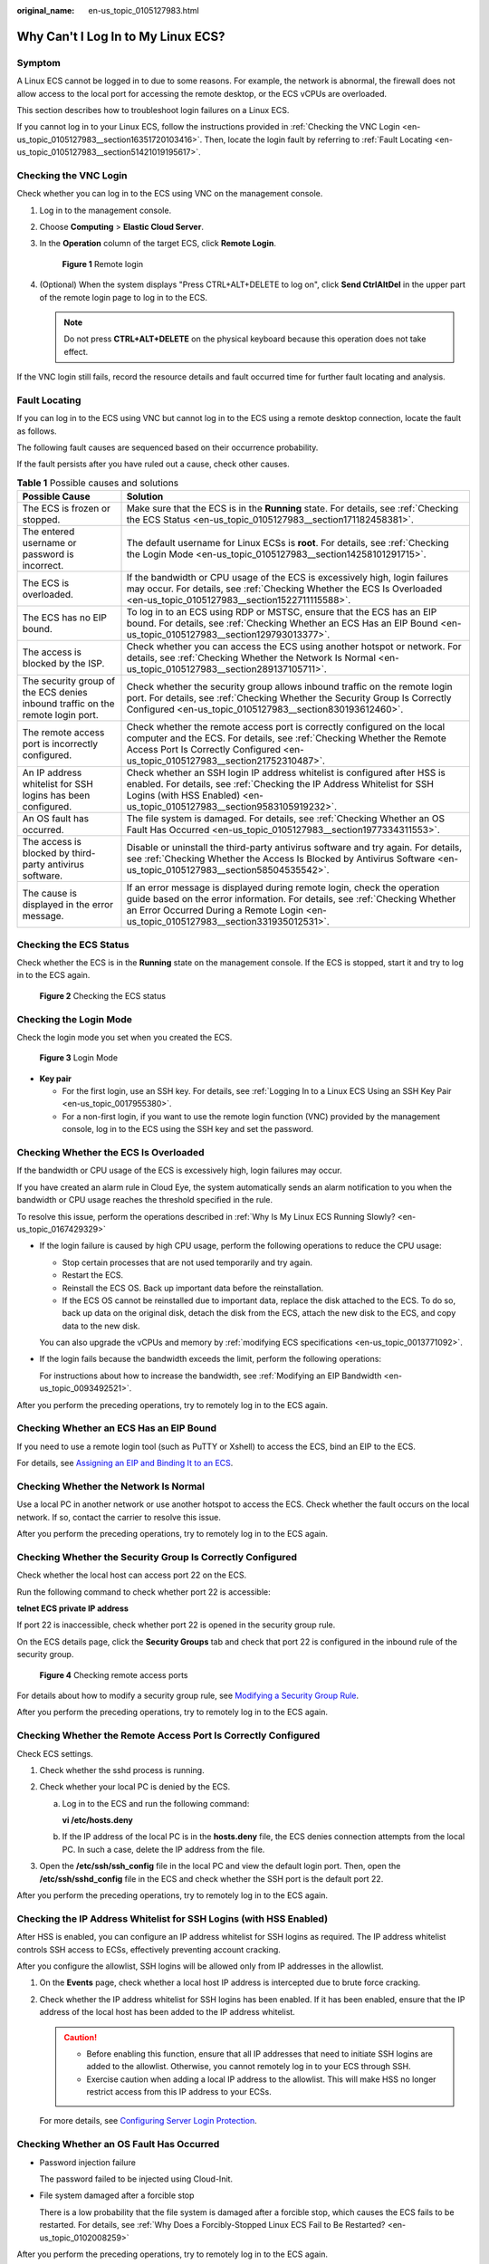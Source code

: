 :original_name: en-us_topic_0105127983.html

.. _en-us_topic_0105127983:

Why Can't I Log In to My Linux ECS?
===================================

Symptom
-------

A Linux ECS cannot be logged in to due to some reasons. For example, the network is abnormal, the firewall does not allow access to the local port for accessing the remote desktop, or the ECS vCPUs are overloaded.

This section describes how to troubleshoot login failures on a Linux ECS.

If you cannot log in to your Linux ECS, follow the instructions provided in :ref:`Checking the VNC Login <en-us_topic_0105127983__section16351720103416>`. Then, locate the login fault by referring to :ref:`Fault Locating <en-us_topic_0105127983__section51421019195617>`.

.. _en-us_topic_0105127983__section16351720103416:

Checking the VNC Login
----------------------

Check whether you can log in to the ECS using VNC on the management console.

#. Log in to the management console.

#. Choose **Computing** > **Elastic Cloud Server**.

#. In the **Operation** column of the target ECS, click **Remote Login**.


   .. figure:: /_static/images/en-us_image_0000002259727498.png
      :alt: **Figure 1** Remote login

      **Figure 1** Remote login

#. (Optional) When the system displays "Press CTRL+ALT+DELETE to log on", click **Send CtrlAltDel** in the upper part of the remote login page to log in to the ECS.

   .. note::

      Do not press **CTRL+ALT+DELETE** on the physical keyboard because this operation does not take effect.

If the VNC login still fails, record the resource details and fault occurred time for further fault locating and analysis.

.. _en-us_topic_0105127983__section51421019195617:

Fault Locating
--------------

If you can log in to the ECS using VNC but cannot log in to the ECS using a remote desktop connection, locate the fault as follows.

The following fault causes are sequenced based on their occurrence probability.

If the fault persists after you have ruled out a cause, check other causes.

.. table:: **Table 1** Possible causes and solutions

   +--------------------------------------------------------------------------------+-------------------------------------------------------------------------------------------------------------------------------------------------------------------------------------------------------------------------------------------------+
   | Possible Cause                                                                 | Solution                                                                                                                                                                                                                                        |
   +================================================================================+=================================================================================================================================================================================================================================================+
   | The ECS is frozen or stopped.                                                  | Make sure that the ECS is in the **Running** state. For details, see :ref:`Checking the ECS Status <en-us_topic_0105127983__section171182458381>`.                                                                                              |
   +--------------------------------------------------------------------------------+-------------------------------------------------------------------------------------------------------------------------------------------------------------------------------------------------------------------------------------------------+
   | The entered username or password is incorrect.                                 | The default username for Linux ECSs is **root**. For details, see :ref:`Checking the Login Mode <en-us_topic_0105127983__section14258101291715>`.                                                                                               |
   +--------------------------------------------------------------------------------+-------------------------------------------------------------------------------------------------------------------------------------------------------------------------------------------------------------------------------------------------+
   | The ECS is overloaded.                                                         | If the bandwidth or CPU usage of the ECS is excessively high, login failures may occur. For details, see :ref:`Checking Whether the ECS Is Overloaded <en-us_topic_0105127983__section1522711115588>`.                                          |
   +--------------------------------------------------------------------------------+-------------------------------------------------------------------------------------------------------------------------------------------------------------------------------------------------------------------------------------------------+
   | The ECS has no EIP bound.                                                      | To log in to an ECS using RDP or MSTSC, ensure that the ECS has an EIP bound. For details, see :ref:`Checking Whether an ECS Has an EIP Bound <en-us_topic_0105127983__section129793013377>`.                                                   |
   +--------------------------------------------------------------------------------+-------------------------------------------------------------------------------------------------------------------------------------------------------------------------------------------------------------------------------------------------+
   | The access is blocked by the ISP.                                              | Check whether you can access the ECS using another hotspot or network. For details, see :ref:`Checking Whether the Network Is Normal <en-us_topic_0105127983__section289137105711>`.                                                            |
   +--------------------------------------------------------------------------------+-------------------------------------------------------------------------------------------------------------------------------------------------------------------------------------------------------------------------------------------------+
   | The security group of the ECS denies inbound traffic on the remote login port. | Check whether the security group allows inbound traffic on the remote login port. For details, see :ref:`Checking Whether the Security Group Is Correctly Configured <en-us_topic_0105127983__section830193612460>`.                            |
   +--------------------------------------------------------------------------------+-------------------------------------------------------------------------------------------------------------------------------------------------------------------------------------------------------------------------------------------------+
   | The remote access port is incorrectly configured.                              | Check whether the remote access port is correctly configured on the local computer and the ECS. For details, see :ref:`Checking Whether the Remote Access Port Is Correctly Configured <en-us_topic_0105127983__section21752310487>`.           |
   +--------------------------------------------------------------------------------+-------------------------------------------------------------------------------------------------------------------------------------------------------------------------------------------------------------------------------------------------+
   | An IP address whitelist for SSH logins has been configured.                    | Check whether an SSH login IP address whitelist is configured after HSS is enabled. For details, see :ref:`Checking the IP Address Whitelist for SSH Logins (with HSS Enabled) <en-us_topic_0105127983__section9583105919232>`.                 |
   +--------------------------------------------------------------------------------+-------------------------------------------------------------------------------------------------------------------------------------------------------------------------------------------------------------------------------------------------+
   | An OS fault has occurred.                                                      | The file system is damaged. For details, see :ref:`Checking Whether an OS Fault Has Occurred <en-us_topic_0105127983__section1977334311553>`.                                                                                                   |
   +--------------------------------------------------------------------------------+-------------------------------------------------------------------------------------------------------------------------------------------------------------------------------------------------------------------------------------------------+
   | The access is blocked by third-party antivirus software.                       | Disable or uninstall the third-party antivirus software and try again. For details, see :ref:`Checking Whether the Access Is Blocked by Antivirus Software <en-us_topic_0105127983__section58504535542>`.                                       |
   +--------------------------------------------------------------------------------+-------------------------------------------------------------------------------------------------------------------------------------------------------------------------------------------------------------------------------------------------+
   | The cause is displayed in the error message.                                   | If an error message is displayed during remote login, check the operation guide based on the error information. For details, see :ref:`Checking Whether an Error Occurred During a Remote Login <en-us_topic_0105127983__section331935012531>`. |
   +--------------------------------------------------------------------------------+-------------------------------------------------------------------------------------------------------------------------------------------------------------------------------------------------------------------------------------------------+

.. _en-us_topic_0105127983__section171182458381:

Checking the ECS Status
-----------------------

Check whether the ECS is in the **Running** state on the management console. If the ECS is stopped, start it and try to log in to the ECS again.


.. figure:: /_static/images/en-us_image_0000002259864122.png
   :alt: **Figure 2** Checking the ECS status

   **Figure 2** Checking the ECS status

.. _en-us_topic_0105127983__section14258101291715:

Checking the Login Mode
-----------------------

Check the login mode you set when you created the ECS.


.. figure:: /_static/images/en-us_image_0000002294960765.png
   :alt: **Figure 3** Login Mode

   **Figure 3** Login Mode

-  **Key pair**

   -  For the first login, use an SSH key. For details, see :ref:`Logging In to a Linux ECS Using an SSH Key Pair <en-us_topic_0017955380>`.
   -  For a non-first login, if you want to use the remote login function (VNC) provided by the management console, log in to the ECS using the SSH key and set the password.

.. _en-us_topic_0105127983__section1522711115588:

Checking Whether the ECS Is Overloaded
--------------------------------------

If the bandwidth or CPU usage of the ECS is excessively high, login failures may occur.

If you have created an alarm rule in Cloud Eye, the system automatically sends an alarm notification to you when the bandwidth or CPU usage reaches the threshold specified in the rule.

To resolve this issue, perform the operations described in :ref:`Why Is My Linux ECS Running Slowly? <en-us_topic_0167429329>`

-  If the login failure is caused by high CPU usage, perform the following operations to reduce the CPU usage:

   -  Stop certain processes that are not used temporarily and try again.
   -  Restart the ECS.
   -  Reinstall the ECS OS. Back up important data before the reinstallation.
   -  If the ECS OS cannot be reinstalled due to important data, replace the disk attached to the ECS. To do so, back up data on the original disk, detach the disk from the ECS, attach the new disk to the ECS, and copy data to the new disk.

   You can also upgrade the vCPUs and memory by :ref:`modifying ECS specifications <en-us_topic_0013771092>`.

-  If the login fails because the bandwidth exceeds the limit, perform the following operations:

   For instructions about how to increase the bandwidth, see :ref:`Modifying an EIP Bandwidth <en-us_topic_0093492521>`.

After you perform the preceding operations, try to remotely log in to the ECS again.

.. _en-us_topic_0105127983__section129793013377:

Checking Whether an ECS Has an EIP Bound
----------------------------------------

If you need to use a remote login tool (such as PuTTY or Xshell) to access the ECS, bind an EIP to the ECS.

For details, see `Assigning an EIP and Binding It to an ECS <https://docs.otc.t-systems.com/elastic-ip/umn/elastic_ip/assigning_an_eip_and_binding_it_to_an_ecs.html>`__.

.. _en-us_topic_0105127983__section289137105711:

Checking Whether the Network Is Normal
--------------------------------------

Use a local PC in another network or use another hotspot to access the ECS. Check whether the fault occurs on the local network. If so, contact the carrier to resolve this issue.

After you perform the preceding operations, try to remotely log in to the ECS again.

.. _en-us_topic_0105127983__section830193612460:

Checking Whether the Security Group Is Correctly Configured
-----------------------------------------------------------

Check whether the local host can access port 22 on the ECS.

Run the following command to check whether port 22 is accessible:

**telnet ECS private IP address**

If port 22 is inaccessible, check whether port 22 is opened in the security group rule.

On the ECS details page, click the **Security Groups** tab and check that port 22 is configured in the inbound rule of the security group.


.. figure:: /_static/images/en-us_image_0000002385628601.png
   :alt: **Figure 4** Checking remote access ports

   **Figure 4** Checking remote access ports

For details about how to modify a security group rule, see `Modifying a Security Group Rule <https://docs.otc.t-systems.com/virtual-private-cloud/umn/access_control/security_group/managing_security_group_rules/modifying_a_security_group_rule.html#vpc-securitygroup-0005>`__.

After you perform the preceding operations, try to remotely log in to the ECS again.

.. _en-us_topic_0105127983__section21752310487:

Checking Whether the Remote Access Port Is Correctly Configured
---------------------------------------------------------------

Check ECS settings.

#. Check whether the sshd process is running.

#. Check whether your local PC is denied by the ECS.

   a. Log in to the ECS and run the following command:

      **vi /etc/hosts.deny**

   b. If the IP address of the local PC is in the **hosts.deny** file, the ECS denies connection attempts from the local PC. In such a case, delete the IP address from the file.

#. Open the **/etc/ssh/ssh_config** file in the local PC and view the default login port. Then, open the **/etc/ssh/sshd_config** file in the ECS and check whether the SSH port is the default port 22.

   |image1|

After you perform the preceding operations, try to remotely log in to the ECS again.

.. _en-us_topic_0105127983__section9583105919232:

Checking the IP Address Whitelist for SSH Logins (with HSS Enabled)
-------------------------------------------------------------------

After HSS is enabled, you can configure an IP address whitelist for SSH logins as required. The IP address whitelist controls SSH access to ECSs, effectively preventing account cracking.

After you configure the allowlist, SSH logins will be allowed only from IP addresses in the allowlist.

#. On the **Events** page, check whether a local host IP address is intercepted due to brute force cracking.

#. Check whether the IP address whitelist for SSH logins has been enabled. If it has been enabled, ensure that the IP address of the local host has been added to the IP address whitelist.

   .. caution::

      -  Before enabling this function, ensure that all IP addresses that need to initiate SSH logins are added to the allowlist. Otherwise, you cannot remotely log in to your ECS through SSH.
      -  Exercise caution when adding a local IP address to the allowlist. This will make HSS no longer restrict access from this IP address to your ECSs.

   For more details, see `Configuring Server Login Protection <https://docs.otc.t-systems.com/host-security-service/umn/enabling_hss/common_security_configuration/configuring_server_login_protection.html#hss-01-0566>`__.

.. _en-us_topic_0105127983__section1977334311553:

Checking Whether an OS Fault Has Occurred
-----------------------------------------

-  Password injection failure

   The password failed to be injected using Cloud-Init.

-  File system damaged after a forcible stop

   There is a low probability that the file system is damaged after a forcible stop, which causes the ECS fails to be restarted. For details, see :ref:`Why Does a Forcibly-Stopped Linux ECS Fail to Be Restarted? <en-us_topic_0102008259>`

After you perform the preceding operations, try to remotely log in to the ECS again.

.. _en-us_topic_0105127983__section58504535542:

Checking Whether the Access Is Blocked by Antivirus Software
------------------------------------------------------------

Third-party antivirus software may lead to a failure in accessing the ECS.

If third-party antivirus software is running, check whether the remote connection is blocked by the software. If the remote connection is blocked, add the EIP bound to the ECS to the whitelist of the antivirus software and try to access the ECS again.

You can also disable or uninstall the third-party antivirus software and try to remotely log in to the ECS again.

.. _en-us_topic_0105127983__section331935012531:

Checking Whether an Error Occurred During a Remote Login
--------------------------------------------------------

If an error message is displayed during remote login, check the operation guide based on the error information.

If the fault persists, record the resource details and fault occurred time, and contact technical support for assistance.

If the fault persists after the preceding operations are performed, record the resource details and fault occurred time, and contact customer service for technical support.

.. |image1| image:: /_static/images/en-us_image_0164069962.png
